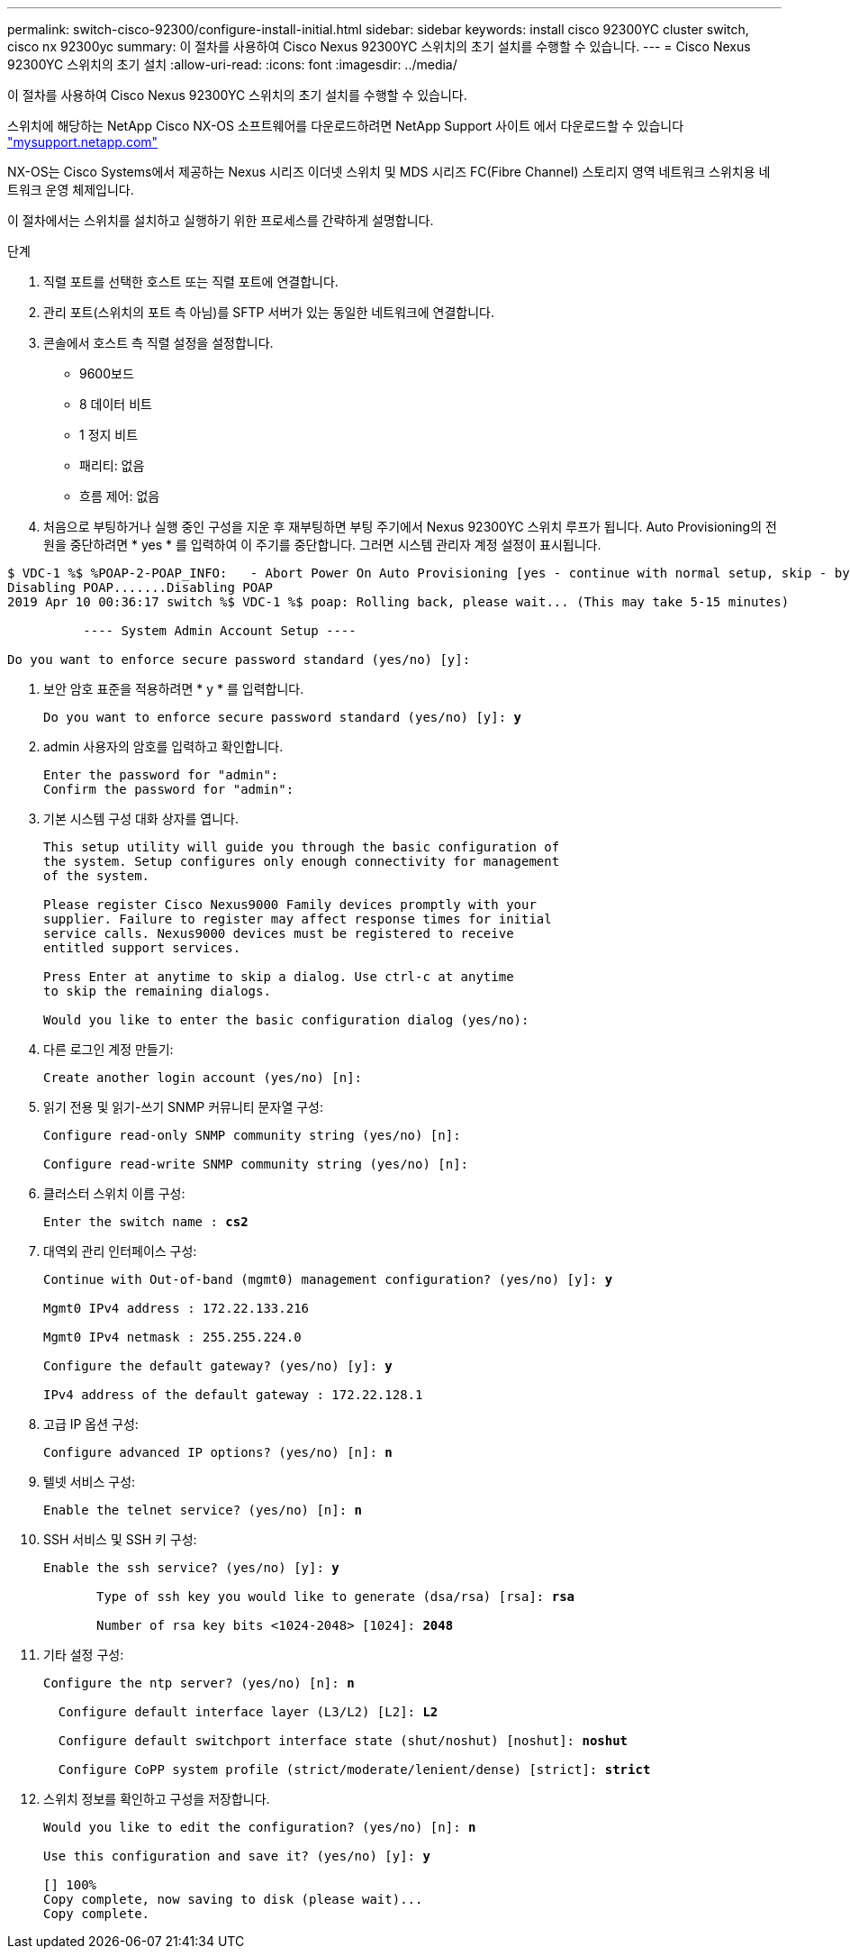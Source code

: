 ---
permalink: switch-cisco-92300/configure-install-initial.html 
sidebar: sidebar 
keywords: install cisco 92300YC cluster switch, cisco nx 92300yc 
summary: 이 절차를 사용하여 Cisco Nexus 92300YC 스위치의 초기 설치를 수행할 수 있습니다. 
---
= Cisco Nexus 92300YC 스위치의 초기 설치
:allow-uri-read: 
:icons: font
:imagesdir: ../media/


[role="lead"]
이 절차를 사용하여 Cisco Nexus 92300YC 스위치의 초기 설치를 수행할 수 있습니다.

스위치에 해당하는 NetApp Cisco NX-OS 소프트웨어를 다운로드하려면 NetApp Support 사이트 에서 다운로드할 수 있습니다 http://mysupport.netapp.com/["mysupport.netapp.com"]

NX-OS는 Cisco Systems에서 제공하는 Nexus 시리즈 이더넷 스위치 및 MDS 시리즈 FC(Fibre Channel) 스토리지 영역 네트워크 스위치용 네트워크 운영 체제입니다.

이 절차에서는 스위치를 설치하고 실행하기 위한 프로세스를 간략하게 설명합니다.

.단계
. 직렬 포트를 선택한 호스트 또는 직렬 포트에 연결합니다.
. 관리 포트(스위치의 포트 측 아님)를 SFTP 서버가 있는 동일한 네트워크에 연결합니다.
. 콘솔에서 호스트 측 직렬 설정을 설정합니다.
+
** 9600보드
** 8 데이터 비트
** 1 정지 비트
** 패리티: 없음
** 흐름 제어: 없음


. 처음으로 부팅하거나 실행 중인 구성을 지운 후 재부팅하면 부팅 주기에서 Nexus 92300YC 스위치 루프가 됩니다. Auto Provisioning의 전원을 중단하려면 * yes * 를 입력하여 이 주기를 중단합니다. 그러면 시스템 관리자 계정 설정이 표시됩니다.


[listing]
----
$ VDC-1 %$ %POAP-2-POAP_INFO:   - Abort Power On Auto Provisioning [yes - continue with normal setup, skip - bypass password and basic configuration, no - continue with Power On Auto Provisioning] (yes/skip/no)[no]: *y*
Disabling POAP.......Disabling POAP
2019 Apr 10 00:36:17 switch %$ VDC-1 %$ poap: Rolling back, please wait... (This may take 5-15 minutes)

          ---- System Admin Account Setup ----

Do you want to enforce secure password standard (yes/no) [y]:
----
. 보안 암호 표준을 적용하려면 * y * 를 입력합니다.
+
[listing, subs="+quotes"]
----
Do you want to enforce secure password standard (yes/no) [y]: *y*
----
. admin 사용자의 암호를 입력하고 확인합니다.
+
[listing]
----
Enter the password for "admin":
Confirm the password for "admin":
----
. 기본 시스템 구성 대화 상자를 엽니다.
+
[listing]
----
This setup utility will guide you through the basic configuration of
the system. Setup configures only enough connectivity for management
of the system.

Please register Cisco Nexus9000 Family devices promptly with your
supplier. Failure to register may affect response times for initial
service calls. Nexus9000 devices must be registered to receive
entitled support services.

Press Enter at anytime to skip a dialog. Use ctrl-c at anytime
to skip the remaining dialogs.

Would you like to enter the basic configuration dialog (yes/no):
----
. 다른 로그인 계정 만들기:
+
[listing]
----
Create another login account (yes/no) [n]:
----
. 읽기 전용 및 읽기-쓰기 SNMP 커뮤니티 문자열 구성:
+
[listing]
----
Configure read-only SNMP community string (yes/no) [n]:

Configure read-write SNMP community string (yes/no) [n]:
----
. 클러스터 스위치 이름 구성:
+
[listing, subs="+quotes"]
----
Enter the switch name : *cs2*
----
. 대역외 관리 인터페이스 구성:
+
[listing, subs="+quotes"]
----
Continue with Out-of-band (mgmt0) management configuration? (yes/no) [y]: *y*

Mgmt0 IPv4 address : 172.22.133.216

Mgmt0 IPv4 netmask : 255.255.224.0

Configure the default gateway? (yes/no) [y]: *y*

IPv4 address of the default gateway : 172.22.128.1
----
. 고급 IP 옵션 구성:
+
[listing, subs="+quotes"]
----
Configure advanced IP options? (yes/no) [n]: *n*
----
. 텔넷 서비스 구성:
+
[listing, subs="+quotes"]
----
Enable the telnet service? (yes/no) [n]: *n*
----
. SSH 서비스 및 SSH 키 구성:
+
[listing, subs="+quotes"]
----
Enable the ssh service? (yes/no) [y]: *y*

       Type of ssh key you would like to generate (dsa/rsa) [rsa]: *rsa*

       Number of rsa key bits <1024-2048> [1024]: *2048*
----
. 기타 설정 구성:
+
[listing, subs="+quotes"]
----
Configure the ntp server? (yes/no) [n]: *n*

  Configure default interface layer (L3/L2) [L2]: *L2*

  Configure default switchport interface state (shut/noshut) [noshut]: *noshut*

  Configure CoPP system profile (strict/moderate/lenient/dense) [strict]: *strict*
----
. 스위치 정보를 확인하고 구성을 저장합니다.
+
[listing, subs="+quotes"]
----
Would you like to edit the configuration? (yes/no) [n]: *n*

Use this configuration and save it? (yes/no) [y]: *y*

[########################################] 100%
Copy complete, now saving to disk (please wait)...
Copy complete.
----


